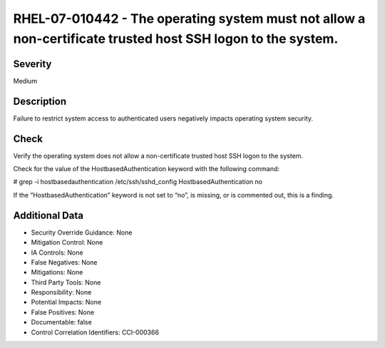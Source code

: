 
RHEL-07-010442 - The operating system must not allow a non-certificate trusted host SSH logon to the system.
------------------------------------------------------------------------------------------------------------

Severity
~~~~~~~~

Medium

Description
~~~~~~~~~~~

Failure to restrict system access to authenticated users negatively impacts operating system security.

Check
~~~~~

Verify the operating system does not allow a non-certificate trusted host SSH logon to the system.

Check for the value of the HostbasedAuthentication keyword with the following command:

# grep -i hostbasedauthentication /etc/ssh/sshd_config
HostbasedAuthentication no

If the “HostbasedAuthentication” keyword is not set to “no”, is missing, or is commented out, this is a finding.

Additional Data
~~~~~~~~~~~~~~~


* Security Override Guidance: None

* Mitigation Control: None

* IA Controls: None

* False Negatives: None

* Mitigations: None

* Third Party Tools: None

* Responsibility: None

* Potential Impacts: None

* False Positives: None

* Documentable: false

* Control Correlation Identifiers: CCI-000366